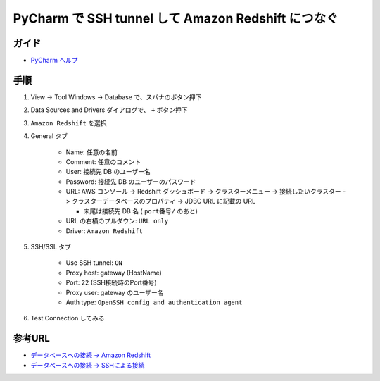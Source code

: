 .. article::
   :date: 2018-09-25
   :title: PyCharm で SSH tunnel して Amazon Redshift につなぐ
   :category: pycharm
   :tags:
   :canonical_url: /pycharm/connect-db-using-ssh-tunnel/
   :draft: false


=======================================================
PyCharm で SSH tunnel して Amazon Redshift につなぐ
=======================================================


ガイド
======
- `PyCharm ヘルプ <https://pleiades.io/help/pycharm/>`_


手順
============
1. View -> Tool Windows -> Database で、スパナのボタン押下
2. Data Sources and Drivers ダイアログで、 ``+`` ボタン押下
3. ``Amazon Redshift`` を選択
4. General タブ

    - Name: 任意の名前
    - Comment: 任意のコメント
    - User: 接続先 DB のユーザー名
    - Password: 接続先 DB のユーザーのパスワード
    - URL: AWS コンソール -> Redshift ダッシュボード -> クラスターメニュー -> 接続したいクラスター -> クラスターデータベースのプロパティ -> JDBC URL に記載の URL

      - 末尾は接続先 DB 名 ( ``port番号/`` のあと)

    - URL の右横のプルダウン: ``URL only``
    - Driver: ``Amazon Redshift``

5. SSH/SSL タブ

    - Use SSH tunnel: ``ON``
    - Proxy host: gateway (HostName)
    - Port: ``22`` (SSH接続時のPort番号)
    - Proxy user: gateway のユーザー名
    - Auth type: ``OpenSSH config and authentication agent``

6. Test Connection してみる


参考URL
============
- `データベースへの接続 -> Amazon Redshift <https://pleiades.io/help/pycharm/connecting-to-a-database.html#amazon_redshift>`_
- `データベースへの接続 -> SSHによる接続 <https://pleiades.io/help/pycharm/connecting-to-a-database.html#connect_via_ssh>`_
